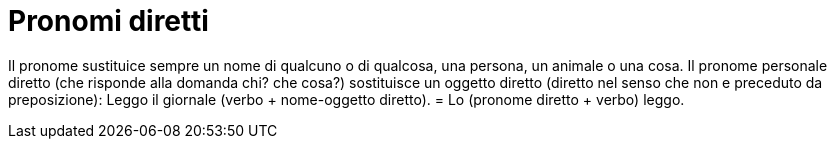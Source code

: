 # Pronomi diretti

Il pronome sustituice sempre un nome di qualcuno o di qualcosa, una persona, un animale o una cosa. Il pronome personale diretto (che risponde alla domanda chi? che cosa?) sostituisce un oggetto diretto (diretto nel senso che non e preceduto da preposizione): Leggo il giornale (verbo + nome-oggetto diretto). = Lo (pronome diretto + verbo) leggo.